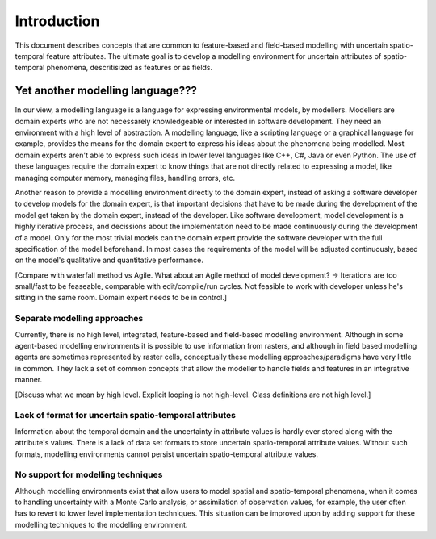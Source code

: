 Introduction
============
This document describes concepts that are common to feature-based and field-based modelling with uncertain spatio-temporal feature attributes. The ultimate goal is to develop a modelling environment for uncertain attributes of spatio-temporal phenomena, descritisized as features or as fields.

Yet another modelling language???
---------------------------------
In our view, a modelling language is a language for expressing environmental models, by modellers. Modellers are domain experts who are not necessarely knowledgeable or interested in software development. They need an environment with a high level of abstraction. A modelling language, like a scripting language or a graphical language for example, provides the means for the domain expert to express his ideas about the phenomena being modelled. Most domain experts aren't able to express such ideas in lower level languages like C++, C#, Java or even Python. The use of these languages require the domain expert to know things that are not directly related to expressing a model, like managing computer memory, managing files, handling errors, etc.

Another reason to provide a modelling environment directly to the domain expert, instead of asking a software developer to develop models for the domain expert, is that important decisions that have to be made during the development of the model get taken by the domain expert, instead of the developer. Like software development, model development is a highly iterative process, and decissions about the implementation need to be made continuously during the development of a model. Only for the most trivial models can the domain expert provide the software developer with the full specification of the model beforehand. In most cases the requirements of the model will be adjusted continuously, based on the model's qualitative and quantitative performance.

[Compare with waterfall method vs Agile. What about an Agile method of model development? -> Iterations are too small/fast to be feaseable, comparable with edit/compile/run cycles. Not feasible to work with developer unless he's sitting in the same room. Domain expert needs to be in control.]

Separate modelling approaches
^^^^^^^^^^^^^^^^^^^^^^^^^^^^^
Currently, there is no high level, integrated, feature-based and field-based modelling environment. Although in some agent-based modelling environments it is possible to use information from rasters, and although in field based modelling agents are sometimes represented by raster cells, conceptually these modelling approaches/paradigms have very little in common. They lack a set of common concepts that allow the modeller to handle fields and features in an integrative manner.

[Discuss what we mean by high level. Explicit looping is not high-level. Class definitions are not high level.]

Lack of format for uncertain spatio-temporal attributes
^^^^^^^^^^^^^^^^^^^^^^^^^^^^^^^^^^^^^^^^^^^^^^^^^^^^^^^
Information about the temporal domain and the uncertainty in attribute values is hardly ever stored along with the attribute's values. There is a lack of data set formats to store uncertain spatio-temporal attribute values. Without such formats, modelling environments cannot persist uncertain spatio-temporal attribute values.

No support for modelling techniques
^^^^^^^^^^^^^^^^^^^^^^^^^^^^^^^^^^^
Although modelling environments exist that allow users to model spatial and spatio-temporal phenomena, when it comes to handling uncertainty with a Monte Carlo analysis, or assimilation of observation values, for example, the user often has to revert to lower level implementation techniques. This situation can be improved upon by adding support for these modelling techniques to the modelling environment.

